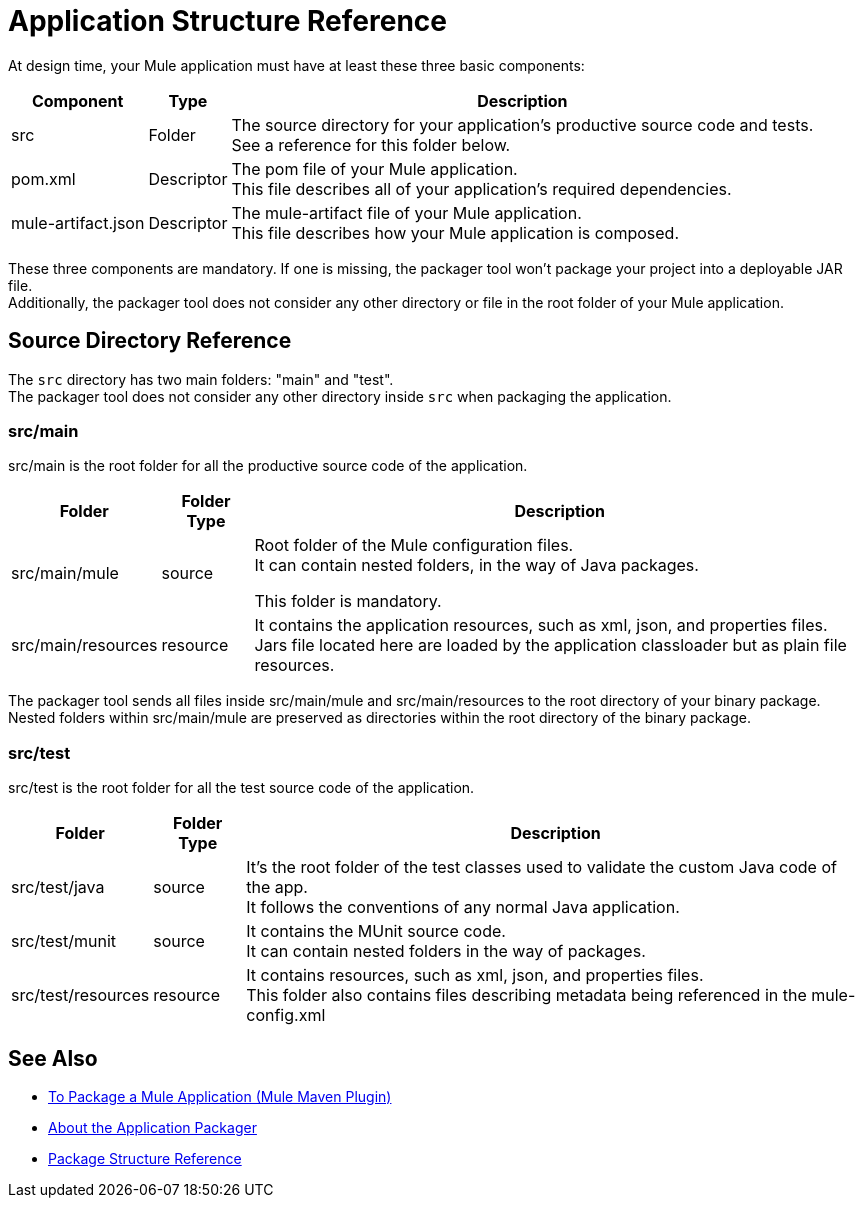 = Application Structure Reference

At design time, your Mule application must have at least these three basic components:

[%header%autowidth.spread,cols=",,"]
|===
| Component | Type | Description
| src
| Folder
| The source directory for your application's productive source code and tests. +
See a reference for this folder below.

| pom.xml
| Descriptor
| The pom file of your Mule application. +
This file describes all of your application's required dependencies.


| mule-artifact.json
| Descriptor
| The mule-artifact file of your Mule application. +
This file describes how your Mule application is composed.

|===

These three components are mandatory. If one is missing, the packager tool won't package your project into a deployable JAR file. +
Additionally, the packager tool does not consider any other directory or file in the root folder of your Mule application.


== Source Directory Reference

The `src` directory has two main folders: "main" and "test". +
The packager tool does not consider any other directory inside `src` when packaging the application.

=== src/main

src/main is the root folder for all the productive source code of the application.

[%header%autowidth.spread,cols=",,"]
|===
|Folder  | Folder Type | Description

p| src/main/mule
| source
| Root folder of the Mule configuration files. +
It can contain nested folders, in the way of Java packages.

This folder is mandatory.

| src/main/resources
| resource
| It contains the application resources, such as xml, json, and properties files. +
Jars file located here are loaded by the application classloader but as plain file resources.
|===

The packager tool sends all files inside src/main/mule and src/main/resources to the root directory of your binary package. +
Nested folders within src/main/mule are preserved as directories within the root directory of the binary package.

=== src/test

src/test is the root folder for all the test source code of the application.

[%header%autowidth.spread,cols=",,"]
|===
|Folder | Folder Type | Description

| src/test/java
| source
| It’s the root folder of the test classes used to validate the custom Java code of the app. +
It follows the conventions of any normal Java application.

| src/test/munit
| source
| It contains the MUnit source code. +
It can contain nested folders in the way of packages.

| src/test/resources
| resource
| It contains resources, such as xml, json,  and properties files. +
This folder also contains files describing metadata being referenced in the mule-config.xml

|===

== See Also

* link:/mule-user-guide/v/4.0/package-task-mmp[To Package a Mule Application (Mule Maven Plugin)]
* link:/mule-user-guide/v/4.0/packager-concept[About the Application Packager]
* link:/mule-user-guide/v/4.0/package-structure-reference[Package Structure Reference]
